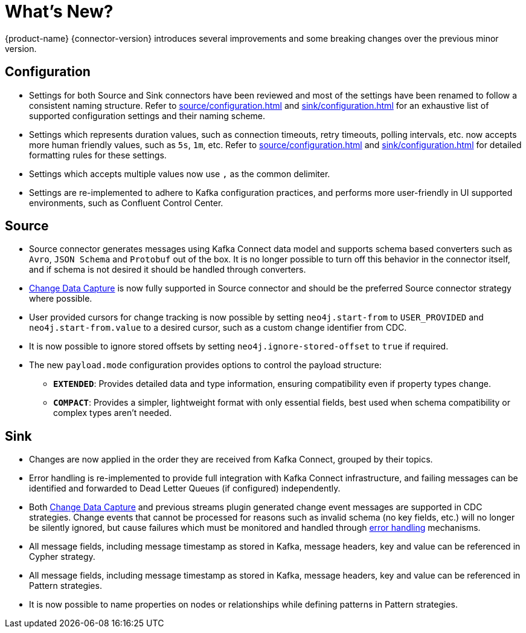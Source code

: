 = What's New?

{product-name} {connector-version} introduces several improvements and some breaking changes over the previous minor version.

== Configuration

* Settings for both Source and Sink connectors have been reviewed and most of the settings have been renamed to follow a consistent naming structure.
Refer to xref:source/configuration.adoc[] and xref:sink/configuration.adoc[] for an exhaustive list of supported configuration settings and their naming scheme.

* Settings which represents duration values, such as connection timeouts, retry timeouts, polling intervals, etc. now accepts more human friendly values, such as `5s`, `1m`, etc.
Refer to xref:source/configuration.adoc[] and xref:sink/configuration.adoc[] for detailed formatting rules for these settings.

* Settings which accepts multiple values now use `,` as the common delimiter.

* Settings are re-implemented to adhere to Kafka configuration practices, and performs more user-friendly in UI supported environments, such as Confluent Control Center.

== Source

* Source connector generates messages using Kafka Connect data model and supports schema based converters such as `Avro`, `JSON Schema` and `Protobuf` out of the box.
It is no longer possible to turn off this behavior in the connector itself, and if schema is not desired it should be handled through converters.

* link:{page-canonical-root}/cdc[Change Data Capture] is now fully supported in Source connector and should be the preferred Source connector strategy where possible.

* User provided cursors for change tracking is now possible by setting `neo4j.start-from` to `USER_PROVIDED` and `neo4j.start-from.value` to a desired cursor, such as a custom change identifier from CDC.

* It is now possible to ignore stored offsets by setting `neo4j.ignore-stored-offset` to `true` if required.

* The new `payload.mode` configuration provides options to control the payload structure:

** **`EXTENDED`**: Provides detailed data and type information, ensuring compatibility even if property types change.

** **`COMPACT`**: Provides a simpler, lightweight format with only essential fields, best used when schema compatibility or complex types aren’t needed.

== Sink

* Changes are now applied in the order they are received from Kafka Connect, grouped by their topics.

* Error handling is re-implemented to provide full integration with Kafka Connect infrastructure, and failing messages can be identified and forwarded to Dead Letter Queues (if configured) independently.

* Both link:{page-canonical-root}/cdc[Change Data Capture] and previous streams plugin generated change event messages are supported in CDC strategies.
Change events that cannot be processed for reasons such as invalid schema (no key fields, etc.) will no longer be silently ignored, but cause failures which must be monitored and handled through xref:sink/error-handling.adoc[error handling] mechanisms.

* All message fields, including message timestamp as stored in Kafka, message headers, key and value can be referenced in Cypher strategy.

* All message fields, including message timestamp as stored in Kafka, message headers, key and value can be referenced in Pattern strategies.

* It is now possible to name properties on nodes or relationships while defining patterns in Pattern strategies.
